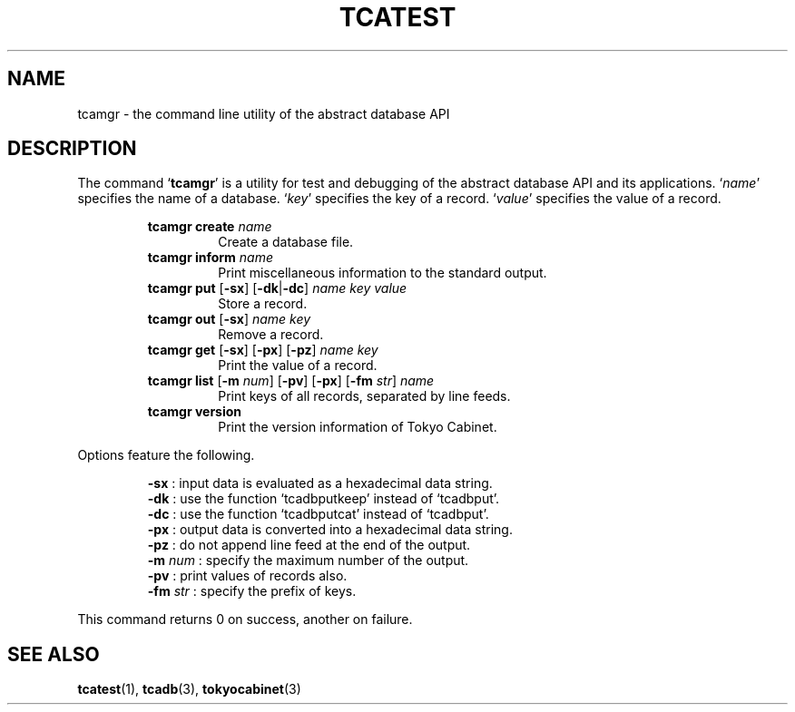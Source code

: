 .TH "TCATEST" 3 "2008-06-18" "Man Page" "Tokyo Cabinet"

.SH NAME
tcamgr \- the command line utility of the abstract database API

.SH DESCRIPTION
.PP
The command `\fBtcamgr\fR' is a utility for test and debugging of the abstract database API and its applications.  `\fIname\fR' specifies the name of a database.  `\fIkey\fR' specifies the key of a record.  `\fIvalue\fR' specifies the value of a record.
.PP
.RS
.br
\fBtcamgr create \fIname\fB\fR
.RS
Create a database file.
.RE
.br
\fBtcamgr inform \fIname\fB\fR
.RS
Print miscellaneous information to the standard output.
.RE
.br
\fBtcamgr put \fR[\fB\-sx\fR]\fB \fR[\fB\-dk\fR|\fB\-dc\fR]\fB \fIname\fB \fIkey\fB \fIvalue\fB\fR
.RS
Store a record.
.RE
.br
\fBtcamgr out \fR[\fB\-sx\fR]\fB \fIname\fB \fIkey\fB\fR
.RS
Remove a record.
.RE
.br
\fBtcamgr get \fR[\fB\-sx\fR]\fB \fR[\fB\-px\fR]\fB \fR[\fB\-pz\fR]\fB \fIname\fB \fIkey\fB\fR
.RS
Print the value of a record.
.RE
.br
\fBtcamgr list \fR[\fB\-m \fInum\fB\fR]\fB \fR[\fB\-pv\fR]\fB \fR[\fB\-px\fR]\fB \fR[\fB\-fm \fIstr\fB\fR]\fB \fIname\fB\fR
.RS
Print keys of all records, separated by line feeds.
.RE
.br
\fBtcamgr version\fR
.RS
Print the version information of Tokyo Cabinet.
.RE
.RE
.PP
Options feature the following.
.PP
.RS
\fB\-sx\fR : input data is evaluated as a hexadecimal data string.
.br
\fB\-dk\fR : use the function `tcadbputkeep' instead of `tcadbput'.
.br
\fB\-dc\fR : use the function `tcadbputcat' instead of `tcadbput'.
.br
\fB\-px\fR : output data is converted into a hexadecimal data string.
.br
\fB\-pz\fR : do not append line feed at the end of the output.
.br
\fB\-m\fR \fInum\fR : specify the maximum number of the output.
.br
\fB\-pv\fR : print values of records also.
.br
\fB\-fm\fR \fIstr\fR : specify the prefix of keys.
.br
.RE
.PP
This command returns 0 on success, another on failure.

.SH SEE ALSO
.PP
.BR tcatest (1),
.BR tcadb (3),
.BR tokyocabinet (3)
